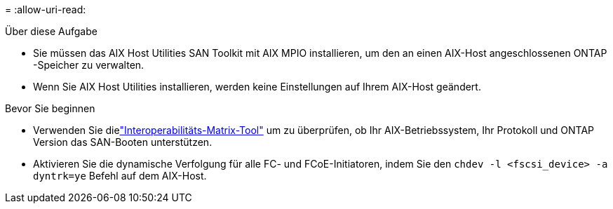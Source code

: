 = 
:allow-uri-read: 


.Über diese Aufgabe
* Sie müssen das AIX Host Utilities SAN Toolkit mit AIX MPIO installieren, um den an einen AIX-Host angeschlossenen ONTAP -Speicher zu verwalten.
* Wenn Sie AIX Host Utilities installieren, werden keine Einstellungen auf Ihrem AIX-Host geändert.


.Bevor Sie beginnen
* Verwenden Sie dielink:https://mysupport.netapp.com/matrix/#welcome["Interoperabilitäts-Matrix-Tool"^] um zu überprüfen, ob Ihr AIX-Betriebssystem, Ihr Protokoll und ONTAP Version das SAN-Booten unterstützen.
* Aktivieren Sie die dynamische Verfolgung für alle FC- und FCoE-Initiatoren, indem Sie den `chdev -l <fscsi_device> -a dyntrk=ye` Befehl auf dem AIX-Host.


